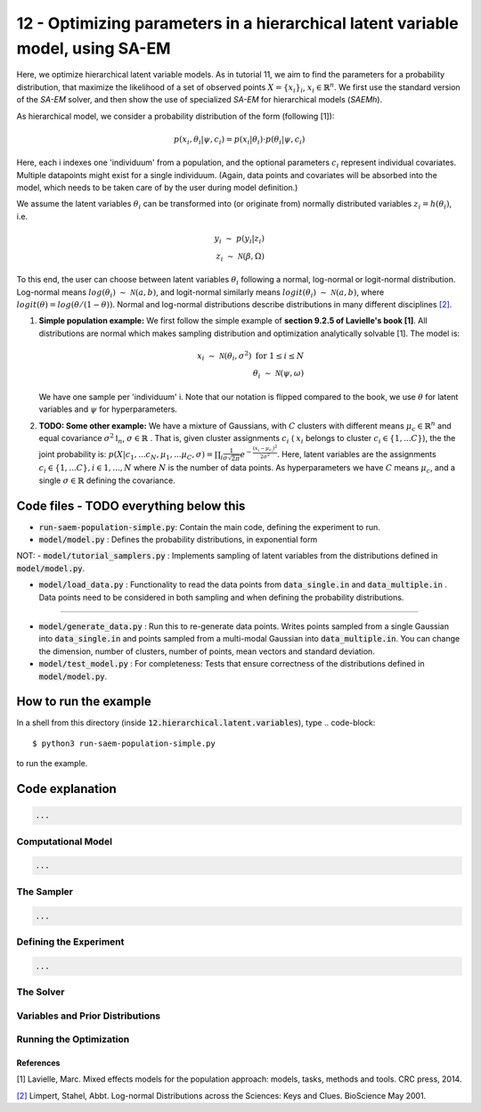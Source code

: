 ===============================================================================
12 - Optimizing parameters in a hierarchical latent variable model, using SA-EM
===============================================================================

Here, we optimize hierarchical latent variable models. As in tutorial 11, we aim to find the parameters for a
probability distribution, that maximize the likelihood of a set of observed points :math:`X = \{x_i\}_i`,
:math:`x_i \in \mathbb{R}^n`. We first use the standard version of the `SA-EM` solver, and then show the use of
specialized `SA-EM` for hierarchical models (`SAEMh`).

As hierarchical model, we consider a probability distribution of the form (following [1]):


.. math::
    p(x_i, \theta_i | \psi, c_i )  = p( x_i | \theta_i ) \cdot p( \theta_i | \psi, c_i )

Here, each i indexes one 'individuum' from a population, and the optional parameters :math:`c_i` represent individual
covariates. Multiple datapoints might exist for a single individuum. (Again, data points and covariates will be absorbed
into the model, which needs to be taken care of by the user during model definition.)

We assume the latent variables :math:`\theta_i` can be transformed
into (or originate from) normally distributed variables :math:`z_i = h(\theta_i)`, i.e.

.. math::

    y_i \; \sim \;  p(y_i | z_i)  \\
    z_i \; \sim \; \mathcal{N}(\beta, \Omega)

To this end, the user can choose between latent variables :math:`\theta_i` following a normal, log-normal or logit-normal
distribution. Log-normal means :math:`log(\theta_i) \; \sim \; \mathcal{N}(a, b)`, and logit-normal similarly means
:math:`logit(\theta_i) \; \sim \; \mathcal{N}(a, b)`, where :math:`logit(\theta) = log\left({\theta}/{(1 - \theta)}\right)`.
Normal and log-normal distributions describe distributions in many different disciplines `[2] <https://stat.ethz.ch/~stahel/lognormal/bioscience.pdf>`_.

1. **Simple population example:**
   We first follow the simple example of **section 9.2.5 of Lavielle's book [1]**. All distributions are normal which makes
   sampling distribution and optimization analytically solvable [1].
   The model is:

   .. math::

      x_i \; \sim \; \mathcal{N}(\theta_i, \sigma^2) \; \text{for} \; 1 \leq i \leq N  \\
      \theta_i \; \sim \; \mathcal{N}(\psi, \omega)

   We have one sample per 'individuum' i. Note that our notation is flipped compared to the book, we use :math:`\theta`
   for latent variables and :math:`\psi` for hyperparameters.


2. **TODO: Some other example:**
   We have a mixture of Gaussians, with :math:`C` clusters with different means :math:`\mu_c \in \mathbb{R}^n` and equal covariance  :math:`\sigma^2\mathbb{I}_n`,  :math:`\sigma \in \mathbb{R}` . That is, given cluster assignments :math:`c_i` ( :math:`x_i` belongs to cluster :math:`c_i \in \{1, ... C\}`), the the joint probability is:
   :math:`p(X | c_1, ... c_N, \mu_1, ... \mu_C, \sigma) = \prod_i  \frac{1}{\sigma\sqrt{2\pi}} e^{-\frac{(x_i-\mu_{c_i})^2}{2\sigma^2}}`.
   Here, latent variables are the assignments :math:`c_i \in \{1, ... C\}, i \in {1, ..., N}` where :math:`N` is the number of data points. As hyperparameters we have :math:`C` means :math:`\mu_c`, and a single :math:`\sigma \in \mathbb{R}` defining the covariance.



Code files - TODO everything below this
---------------------------------------

- :code:`run-saem-population-simple.py`: Contain the main code, defining the experiment to run.
- :code:`model/model.py` :  Defines the probability distributions, in exponential form

NOT: - :code:`model/tutorial_samplers.py` :  Implements sampling of latent variables from the distributions defined in :code:`model/model.py`.

- :code:`model/load_data.py` :  Functionality to read the data points from :code:`data_single.in` and :code:`data_multiple.in` . Data points need to be considered in both sampling and when defining the probability distributions.

-----------------------------------

- :code:`model/generate_data.py` :  Run this to re-generate data points. Writes points sampled from a single Gaussian into :code:`data_single.in` and points sampled from a multi-modal Gaussian into :code:`data_multiple.in`. You can change the dimension, number of clusters, number of points, mean vectors and standard deviation.
- :code:`model/test_model.py` :  For completeness: Tests that ensure correctness of the distributions defined in :code:`model/model.py`.




How to run the example
----------------------

In a shell from this directory (inside :code:`12.hierarchical.latent.variables`), type
.. code-block::

    $ python3 run-saem-population-simple.py

to run the example.


Code explanation
----------------

.. code-block:: python

   ...

Computational Model
~~~~~~~~~~~~~~~~~~~

.. code-block:: python

   ...


The Sampler
~~~~~~~~~~~~

.. code-block:: python

   ...

Defining the Experiment
~~~~~~~~~~~~~~~~~~~~~~~

.. code-block:: python

   ...

The Solver
~~~~~~~~~~


Variables and Prior Distributions
~~~~~~~~~~~~~~~~~~~~~~~~~~~~~~~~~


Running the Optimization
~~~~~~~~~~~~~~~~~~~~~~~~



References
==========

[1] Lavielle, Marc. Mixed effects models for the population approach: models, tasks, methods and tools. CRC press, 2014.

`[2] <https://stat.ethz.ch/~stahel/lognormal/bioscience.pdf>`_ Limpert, Stahel, Abbt. Log-normal Distributions across the Sciences: Keys and Clues. BioScience May 2001.

